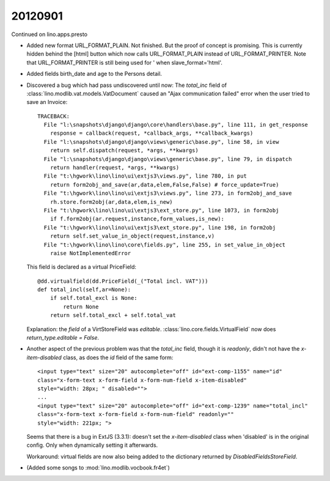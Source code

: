 20120901
========

Continued on lino.apps.presto


- Added new format URL_FORMAT_PLAIN.
  Not finished. But the proof of concept is promising.
  This is currently hidden behind the [html] button which 
  now calls URL_FORMAT_PLAIN instead of URL_FORMAT_PRINTER.
  Note that URL_FORMAT_PRINTER is still being used for '
  when slave_format='html'.
  
- Added fields birth_date and age to the Persons detail.
  
- Discovered a bug which had pass undiscovered until now: 
  The `total_inc` field 
  of :class:`lino.modlib.vat.models.VatDocument`
  caused an "Ajax communication failed" error when the user 
  tried to save an Invoice::
  
    TRACEBACK:
      File "l:\snapshots\django\django\core\handlers\base.py", line 111, in get_response
        response = callback(request, *callback_args, **callback_kwargs)
      File "l:\snapshots\django\django\views\generic\base.py", line 58, in view
        return self.dispatch(request, *args, **kwargs)
      File "l:\snapshots\django\django\views\generic\base.py", line 79, in dispatch
        return handler(request, *args, **kwargs)
      File "t:\hgwork\lino\lino\ui\extjs3\views.py", line 780, in put
        return form2obj_and_save(ar,data,elem,False,False) # force_update=True)
      File "t:\hgwork\lino\lino\ui\extjs3\views.py", line 273, in form2obj_and_save
        rh.store.form2obj(ar,data,elem,is_new)
      File "t:\hgwork\lino\lino\ui\extjs3\ext_store.py", line 1073, in form2obj
        if f.form2obj(ar.request,instance,form_values,is_new):
      File "t:\hgwork\lino\lino\ui\extjs3\ext_store.py", line 198, in form2obj
        return self.set_value_in_object(request,instance,v)
      File "t:\hgwork\lino\lino\core\fields.py", line 255, in set_value_in_object
        raise NotImplementedError

  This field is declared as a virtual PriceField::
  
    @dd.virtualfield(dd.PriceField(_("Total incl. VAT")))
    def total_incl(self,ar=None):
        if self.total_excl is None:
            return None
        return self.total_excl + self.total_vat
        
  Explanation: the `field` of a VirtStoreField was `editable`. 
  :class:`lino.core.fields.VirtualField`
  now does `return_type.editable = False`.
  
- Another aspect of the previous problem was that the `total_inc` 
  field, though it is 
  `readonly`, didn't not have the `x-item-disabled` class, as does 
  the `id` field of the same form::

    <input type="text" size="20" autocomplete="off" id="ext-comp-1155" name="id" 
    class="x-form-text x-form-field x-form-num-field x-item-disabled" 
    style="width: 28px; " disabled="">
    ...
    <input type="text" size="20" autocomplete="off" id="ext-comp-1239" name="total_incl" 
    class="x-form-text x-form-field x-form-num-field" readonly="" 
    style="width: 221px; ">  
    
  Seems that there is a bug in ExtJS (3.3.1): doesn't set
  the `x-item-disabled` class when 'disabled' is in the original config. 
  Only when dynamically setting it afterwards.
  
  Workaround: virtual fields are now also being added to the 
  dictionary returned by `DisabledFieldsStoreField`. 
    
- (Added some songs to :mod:`lino.modlib.vocbook.fr4et`)

